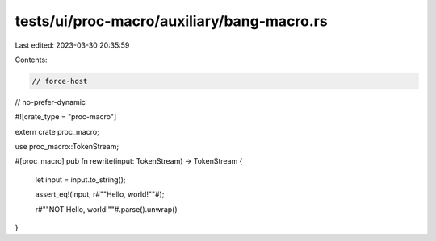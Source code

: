 tests/ui/proc-macro/auxiliary/bang-macro.rs
===========================================

Last edited: 2023-03-30 20:35:59

Contents:

.. code-block:: rs

    // force-host
// no-prefer-dynamic

#![crate_type = "proc-macro"]

extern crate proc_macro;

use proc_macro::TokenStream;

#[proc_macro]
pub fn rewrite(input: TokenStream) -> TokenStream {
    let input = input.to_string();

    assert_eq!(input, r#""Hello, world!""#);

    r#""NOT Hello, world!""#.parse().unwrap()
}


